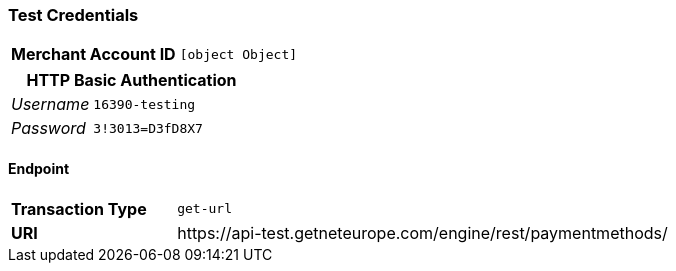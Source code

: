 === Test Credentials
[cols="1v,2"]
|===
h| Merchant Account ID | `[object Object]`
|===

[cols="1v,2"]
|===
2+|HTTP Basic Authentication

e| Username | `16390-testing`
e| Password | `3!3013=D3fD8X7`
|===

==== Endpoint

[cols="1v,3"]
|===
s| Transaction Type | `get-url`
s| URI | \https://api-test.getneteurope.com/engine/rest/paymentmethods/
|===


